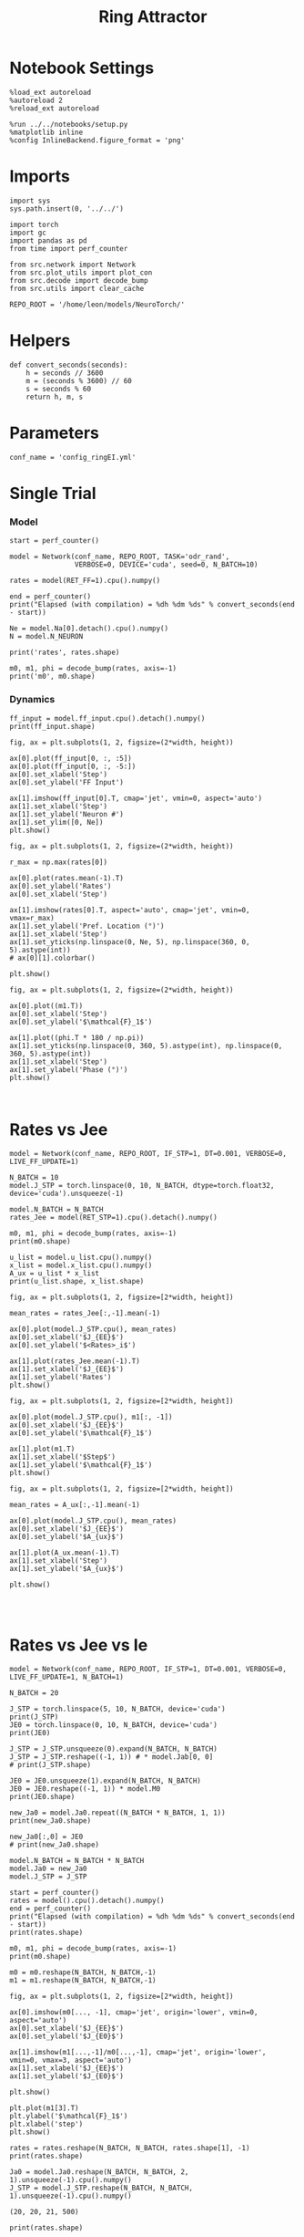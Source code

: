 #+STARTUP: fold
#+TITLE:  Ring Attractor
#+PROPERTY: header-args:ipython :results both :exports both :async yes :session multiring :kernel torch

* Notebook Settings

#+begin_src ipython
  %load_ext autoreload
  %autoreload 2
  %reload_ext autoreload

  %run ../../notebooks/setup.py
  %matplotlib inline
  %config InlineBackend.figure_format = 'png'
#+end_src

#+RESULTS:
: The autoreload extension is already loaded. To reload it, use:
:   %reload_ext autoreload
: Python exe
: /home/leon/mambaforge/envs/torch/bin/python

* Imports

#+begin_src ipython
  import sys
  sys.path.insert(0, '../../')

  import torch
  import gc
  import pandas as pd
  from time import perf_counter

  from src.network import Network
  from src.plot_utils import plot_con
  from src.decode import decode_bump
  from src.utils import clear_cache

  REPO_ROOT = '/home/leon/models/NeuroTorch/'
#+end_src

#+RESULTS:
* Helpers

#+begin_src ipython
  def convert_seconds(seconds):
      h = seconds // 3600
      m = (seconds % 3600) // 60
      s = seconds % 60
      return h, m, s
#+end_src

#+RESULTS:

* Parameters

#+begin_src ipython
  conf_name = 'config_ringEI.yml'
#+end_src

#+RESULTS:

* Single Trial
*** Model

#+begin_src ipython
  start = perf_counter()

  model = Network(conf_name, REPO_ROOT, TASK='odr_rand',
                  VERBOSE=0, DEVICE='cuda', seed=0, N_BATCH=10)
  
  rates = model(RET_FF=1).cpu().numpy()

  end = perf_counter()
  print("Elapsed (with compilation) = %dh %dm %ds" % convert_seconds(end - start))

  Ne = model.Na[0].detach().cpu().numpy()
  N = model.N_NEURON

  print('rates', rates.shape)
#+end_src

#+RESULTS:
: torch.Size([10, 500])
: Elapsed (with compilation) = 0h 0m 8s
: rates (10, 21, 500)

#+RESULTS:

#+begin_src ipython
  m0, m1, phi = decode_bump(rates, axis=-1)
  print('m0', m0.shape)
#+end_src

#+RESULTS:
: m0 (10, 21)

*** Dynamics

#+begin_src ipython
  ff_input = model.ff_input.cpu().detach().numpy()
  print(ff_input.shape)

  fig, ax = plt.subplots(1, 2, figsize=(2*width, height))
  
  ax[0].plot(ff_input[0, :, :5])
  ax[0].plot(ff_input[0, :, -5:])
  ax[0].set_xlabel('Step')
  ax[0].set_ylabel('FF Input')

  ax[1].imshow(ff_input[0].T, cmap='jet', vmin=0, aspect='auto')
  ax[1].set_xlabel('Step')
  ax[1].set_ylabel('Neuron #')
  ax[1].set_ylim([0, Ne])
  plt.show()
#+end_src

#+RESULTS:
:RESULTS:
: (10, 11500, 500)
[[file:./.ob-jupyter/2029fee36c133b09e72eef35f87265fc588dfd19.png]]
:END:

#+begin_src ipython
  fig, ax = plt.subplots(1, 2, figsize=(2*width, height))

  r_max = np.max(rates[0])

  ax[0].plot(rates.mean(-1).T)
  ax[0].set_ylabel('Rates')
  ax[0].set_xlabel('Step')

  ax[1].imshow(rates[0].T, aspect='auto', cmap='jet', vmin=0, vmax=r_max)
  ax[1].set_ylabel('Pref. Location (°)')
  ax[1].set_xlabel('Step')
  ax[1].set_yticks(np.linspace(0, Ne, 5), np.linspace(360, 0, 5).astype(int))
  # ax[0][1].colorbar()

  plt.show()
#+end_src

#+RESULTS:
[[file:./.ob-jupyter/0a7bb8b3f07ca8d109dea3a87326756173c72c43.png]]

#+begin_src ipython
  fig, ax = plt.subplots(1, 2, figsize=(2*width, height))
  
  ax[0].plot((m1.T))
  ax[0].set_xlabel('Step')
  ax[0].set_ylabel('$\mathcal{F}_1$')

  ax[1].plot((phi.T * 180 / np.pi))
  ax[1].set_yticks(np.linspace(0, 360, 5).astype(int), np.linspace(0, 360, 5).astype(int))
  ax[1].set_xlabel('Step')
  ax[1].set_ylabel('Phase (°)')
  plt.show()
#+end_src

#+RESULTS:
[[file:./.ob-jupyter/df56c10636732b6a10bf80a35b66243958d7e1ef.png]]

#+begin_src ipython

#+end_src

#+RESULTS:

* Rates vs Jee

#+begin_src ipython
  model = Network(conf_name, REPO_ROOT, IF_STP=1, DT=0.001, VERBOSE=0, LIVE_FF_UPDATE=1)
#+end_src

#+RESULTS:

#+begin_src ipython
  N_BATCH = 10
  model.J_STP = torch.linspace(0, 10, N_BATCH, dtype=torch.float32, device='cuda').unsqueeze(-1)
  
  model.N_BATCH = N_BATCH
  rates_Jee = model(RET_STP=1).cpu().detach().numpy()
#+end_src

#+RESULTS:

#+begin_src ipython
  m0, m1, phi = decode_bump(rates, axis=-1)
  print(m0.shape)
#+end_src

#+RESULTS:
: (20, 20, 20)

#+begin_src ipython
  u_list = model.u_list.cpu().numpy()
  x_list = model.x_list.cpu().numpy()
  A_ux = u_list * x_list
  print(u_list.shape, x_list.shape)
#+end_src

#+RESULTS:
: (10, 21, 500) (10, 21, 500)

#+begin_src ipython
  fig, ax = plt.subplots(1, 2, figsize=[2*width, height])
  
  mean_rates = rates_Jee[:,-1].mean(-1)

  ax[0].plot(model.J_STP.cpu(), mean_rates)
  ax[0].set_xlabel('$J_{EE}$')
  ax[0].set_ylabel('$<Rates>_i$')

  ax[1].plot(rates_Jee.mean(-1).T)
  ax[1].set_xlabel('$J_{EE}$')
  ax[1].set_ylabel('Rates')
  plt.show()
#+end_src

#+RESULTS:
[[file:./.ob-jupyter/e11e14a9cc30d749f65bd420ba32d84c775e3a1c.png]]

#+begin_src ipython
  fig, ax = plt.subplots(1, 2, figsize=[2*width, height])

  ax[0].plot(model.J_STP.cpu(), m1[:, -1])
  ax[0].set_xlabel('$J_{EE}$')
  ax[0].set_ylabel('$\mathcal{F}_1$')
  
  ax[1].plot(m1.T)
  ax[1].set_xlabel('$Step$')
  ax[1].set_ylabel('$\mathcal{F}_1$')
  plt.show()
#+end_src

#+RESULTS:
:RESULTS:
# [goto error]
#+begin_example
  ---------------------------------------------------------------------------
  ValueError                                Traceback (most recent call last)
  Cell In[202], line 3
        1 fig, ax = plt.subplots(1, 2, figsize=[2*width, height])
  ----> 3 ax[0].plot(model.J_STP.cpu(), m1[:, -1])
        4 ax[0].set_xlabel('$J_{EE}$')
        5 ax[0].set_ylabel('$\mathcal{F}_1$')

  File ~/mambaforge/envs/torch/lib/python3.10/site-packages/matplotlib/axes/_axes.py:1721, in Axes.plot(self, scalex, scaley, data, *args, **kwargs)
     1478 """
     1479 Plot y versus x as lines and/or markers.
     1480 
     (...)
     1718 (``'green'``) or hex strings (``'#008000'``).
     1719 """
     1720 kwargs = cbook.normalize_kwargs(kwargs, mlines.Line2D)
  -> 1721 lines = [*self._get_lines(self, *args, data=data, **kwargs)]
     1722 for line in lines:
     1723     self.add_line(line)

  File ~/mambaforge/envs/torch/lib/python3.10/site-packages/matplotlib/axes/_base.py:303, in _process_plot_var_args.__call__(self, axes, data, *args, **kwargs)
      301     this += args[0],
      302     args = args[1:]
  --> 303 yield from self._plot_args(
      304     axes, this, kwargs, ambiguous_fmt_datakey=ambiguous_fmt_datakey)

  File ~/mambaforge/envs/torch/lib/python3.10/site-packages/matplotlib/axes/_base.py:499, in _process_plot_var_args._plot_args(self, axes, tup, kwargs, return_kwargs, ambiguous_fmt_datakey)
      496     axes.yaxis.update_units(y)
      498 if x.shape[0] != y.shape[0]:
  --> 499     raise ValueError(f"x and y must have same first dimension, but "
      500                      f"have shapes {x.shape} and {y.shape}")
      501 if x.ndim > 2 or y.ndim > 2:
      502     raise ValueError(f"x and y can be no greater than 2D, but have "
      503                      f"shapes {x.shape} and {y.shape}")

  ValueError: x and y must have same first dimension, but have shapes torch.Size([10, 1]) and (20, 20)
#+end_example
[[file:./.ob-jupyter/ed329e5e73b4a2155bc02a9f6c9827cc39687c2e.png]]
:END:

#+begin_src ipython
  fig, ax = plt.subplots(1, 2, figsize=[2*width, height])

  mean_rates = A_ux[:,-1].mean(-1) 

  ax[0].plot(model.J_STP.cpu(), mean_rates)
  ax[0].set_xlabel('$J_{EE}$')
  ax[0].set_ylabel('$A_{ux}$')

  ax[1].plot(A_ux.mean(-1).T)
  ax[1].set_xlabel('Step')
  ax[1].set_ylabel('$A_{ux}$')

  plt.show()

#+end_src

#+RESULTS:
[[file:./.ob-jupyter/badea2e926864357c7b269a7c0508de9c4804215.png]]

#+begin_src ipython

#+end_src

#+RESULTS:

* Rates vs Jee vs Ie

#+begin_src ipython
  model = Network(conf_name, REPO_ROOT, IF_STP=1, DT=0.001, VERBOSE=0, LIVE_FF_UPDATE=1, N_BATCH=1)
#+end_src

#+RESULTS:

#+begin_src ipython
  N_BATCH = 20

  J_STP = torch.linspace(5, 10, N_BATCH, device='cuda')
  print(J_STP)
  JE0 = torch.linspace(0, 10, N_BATCH, device='cuda')
  print(JE0)
  
  J_STP = J_STP.unsqueeze(0).expand(N_BATCH, N_BATCH) 
  J_STP = J_STP.reshape((-1, 1)) # * model.Jab[0, 0]
  # print(J_STP.shape)

  JE0 = JE0.unsqueeze(1).expand(N_BATCH, N_BATCH)
  JE0 = JE0.reshape((-1, 1)) * model.M0
  print(JE0.shape)

  new_Ja0 = model.Ja0.repeat((N_BATCH * N_BATCH, 1, 1))
  print(new_Ja0.shape)

  new_Ja0[:,0] = JE0
  # print(new_Ja0.shape)
#+end_src

#+RESULTS:
: tensor([ 5.0000,  5.2632,  5.5263,  5.7895,  6.0526,  6.3158,  6.5789,  6.8421,
:          7.1053,  7.3684,  7.6316,  7.8947,  8.1579,  8.4211,  8.6842,  8.9474,
:          9.2105,  9.4737,  9.7368, 10.0000], device='cuda:0')
: tensor([ 0.0000,  0.5263,  1.0526,  1.5789,  2.1053,  2.6316,  3.1579,  3.6842,
:          4.2105,  4.7368,  5.2632,  5.7895,  6.3158,  6.8421,  7.3684,  7.8947,
:          8.4211,  8.9474,  9.4737, 10.0000], device='cuda:0')
: torch.Size([400, 1])
: torch.Size([400, 2, 1])

#+begin_src ipython
  model.N_BATCH = N_BATCH * N_BATCH
  model.Ja0 = new_Ja0
  model.J_STP = J_STP

  start = perf_counter()
  rates = model().cpu().detach().numpy()
  end = perf_counter()
  print("Elapsed (with compilation) = %dh %dm %ds" % convert_seconds(end - start))
  print(rates.shape)
#+end_src
#+RESULTS:
: Elapsed (with compilation) = 0h 0m 11s
: (400, 21, 500)

#+begin_src ipython
  m0, m1, phi = decode_bump(rates, axis=-1)
  print(m0.shape)

  m0 = m0.reshape(N_BATCH, N_BATCH,-1)
  m1 = m1.reshape(N_BATCH, N_BATCH,-1)
#+end_src

#+RESULTS:
: (400, 21)

#+begin_src ipython
  fig, ax = plt.subplots(1, 2, figsize=[2*width, height])

  ax[0].imshow(m0[..., -1], cmap='jet', origin='lower', vmin=0, aspect='auto')
  ax[0].set_xlabel('$J_{EE}$')
  ax[0].set_ylabel('$J_{E0}$')

  ax[1].imshow(m1[...,-1]/m0[...,-1], cmap='jet', origin='lower', vmin=0, vmax=3, aspect='auto')
  ax[1].set_xlabel('$J_{EE}$')
  ax[1].set_ylabel('$J_{E0}$')

  plt.show()
#+end_src

#+RESULTS:
[[file:./.ob-jupyter/69caddf66ad4bae1dd8d5ea4ae7cd131d453c4ca.png]]

#+begin_src ipython
  plt.plot(m1[3].T)
  plt.ylabel('$\mathcal{F}_1$')
  plt.xlabel('step')
  plt.show()
#+end_src

#+RESULTS:
[[file:./.ob-jupyter/a0341d89d34bf3c6a257bd204c0d723506a3a93b.png]]

#+begin_src ipython
  rates = rates.reshape(N_BATCH, N_BATCH, rates.shape[1], -1)
  print(rates.shape)

  Ja0 = model.Ja0.reshape(N_BATCH, N_BATCH, 2, 1).unsqueeze(-1).cpu().numpy()
  J_STP = model.J_STP.reshape(N_BATCH, N_BATCH, 1).unsqueeze(-1).cpu().numpy()
#+end_src

 #+RESULTS:
 : (20, 20, 21, 500)

#+begin_src ipython
  print(rates.shape)
#+end_src

 #+RESULTS:
 : (20, 20, 21, 500)

#+begin_src ipython
  fig, ax = plt.subplots(1, 2, figsize=(2*width, height))

  r_max = 30
  
  ax[0].imshow(rates[3, 4].T, aspect='auto', cmap='jet', vmin=0, vmax=r_max, origin='lower')
  ax[0].set_ylabel('Neuron #')
  ax[0].set_xlabel('Step')
  ax[0].set_title('$ J_{E0} = %.2f \quad J_{EE}= %.2f$' % (Ja0[-1, 4, 0], J_STP[4, -1]))

  ax[1].imshow(rates[3, -1].T, aspect='auto', cmap='jet', vmin=0, vmax=r_max)
  ax[1].set_ylabel('Pref. Location (°)')
  ax[1].set_xlabel('Step')
  ax[1].set_yticks(np.linspace(0, Ne, 5), np.linspace(360, 0, 5).astype(int))
  ax[1].set_title('$ J_{E0} = %.2f \quad J_{EE}= %.2f$' % (Ja0[3, -1, 0], J_STP[3, -1]))

  plt.show()
#+end_src

#+RESULTS:
[[file:./.ob-jupyter/94299df2a455c067c51f452c8bbb3358ef4dcbdf.png]]

#+begin_src ipython
  J_STP = torch.linspace(5, 10, N_BATCH, device='cuda')
  print(J_STP[-1])
  JE0 = torch.linspace(0, 10, N_BATCH, device='cuda')
  print(JE0[3])

#+end_src

#+RESULTS:
: tensor(10., device='cuda:0')
: tensor(1.5789, device='cuda:0')

* Rates vs Tau fac

#+begin_src ipython
  model = Network(conf_name, REPO_ROOT, IF_STP=1, DT=0.001, VERBOSE=0, LIVE_FF_UPDATE=1, N_BATCH=1)
#+end_src

#+RESULTS:

#+begin_src ipython
  N_BATCH = 10
  N_INI = 1

  model.TAU_FAC = torch.linspace(0.6, 1.0, N_BATCH, device='cuda')
  model.TAU_FAC = model.TAU_FAC.unsqueeze(0).expand(N_INI, N_BATCH)
  model.TAU_FAC = model.TAU_FAC.reshape((-1,))
  print(model.TAU_FAC.shape)
  
  model.N_BATCH = N_BATCH * N_INI
  rates_fac = model(RET_STP=1).cpu().detach().numpy()
  print(rates_fac.shape)
#+end_src

#+RESULTS:
: torch.Size([10])
: (10, 21, 500)

#+begin_src ipython
  u_list = model.u_list.cpu().numpy()
  x_list = model.x_list.cpu().numpy()
  Aux = u_list * x_list
  print(u_list.shape, x_list.shape)
#+end_src

#+RESULTS:
: (10, 21, 500) (10, 21, 500)

#+begin_src ipython
  fig, ax = plt.subplots(1, 2, figsize=[2*width, height])

  mean_rates = rates_fac[:,-1].mean(-1)

  ax[0].plot(model.TAU_FAC.cpu().numpy()*1000, mean_rates, 'k')
  ax[0].plot(model.TAU_FAC.cpu().numpy()*1000, rates_fac[:, -1, :10], alpha=.25)
  ax[0].set_xlabel('$\\tau_{fac}$')
  ax[0].set_ylabel('$<Rates>_i$')
  
  ax[1].plot(rates_fac.mean(-1).T)
  ax[1].set_xlabel('Step')
  ax[1].set_ylabel('Rates')
  plt.show()
#+end_src

#+RESULTS:
[[file:./.ob-jupyter/37d6568e10fce167a9fc388484b863493bd139e9.png]]

#+begin_src ipython
  fig, ax = plt.subplots(1, 2, figsize=[2*width, height])

  mean_Aux = Aux[:,-1].mean(-1)

  ax[0].plot(model.TAU_FAC.cpu().numpy() * 1000, mean_Aux)
  ax[0].set_xlabel('$\\tau_{fac}$')
  ax[0].set_ylabel('$A_{ux}$')

  ax[1].plot(Aux.mean(-1).T)
  ax[1].set_xlabel('Step')
  ax[1].set_ylabel('$A_{ux}$')

  plt.show()
#+end_src

#+RESULTS:
[[file:./.ob-jupyter/bcddd465cf0904ed11cdc2a8cc1494a66fe87232.png]]

#+begin_src ipython
  m0, m1, phi = decode_bump(rates_fac, axis=-1)
  print(m0.shape)
#+end_src

#+RESULTS:
: (10, 21)

#+begin_src ipython
  fig, ax = plt.subplots(1, 2, figsize=[2*width, height])

  ax[0].plot(model.TAU_FAC.cpu().numpy()*1000, m1[:, -1], 'ok')
  ax[0].set_xlabel('$\\tau_{fac}$')
  ax[0].set_ylabel('$\mathcal{F}_1$')
  
  ax[1].plot(m1.T)
  ax[1].set_xlabel('Step')
  ax[1].set_ylabel('$\mathcal{F}_1$')
  plt.show()
#+end_src

#+RESULTS:
[[file:./.ob-jupyter/a6add8094215f45e08120478f0fcb0e95e9b4b12.png]]

#+RESULTS:

#+begin_src ipython

#+end_src

#+RESULTS:
